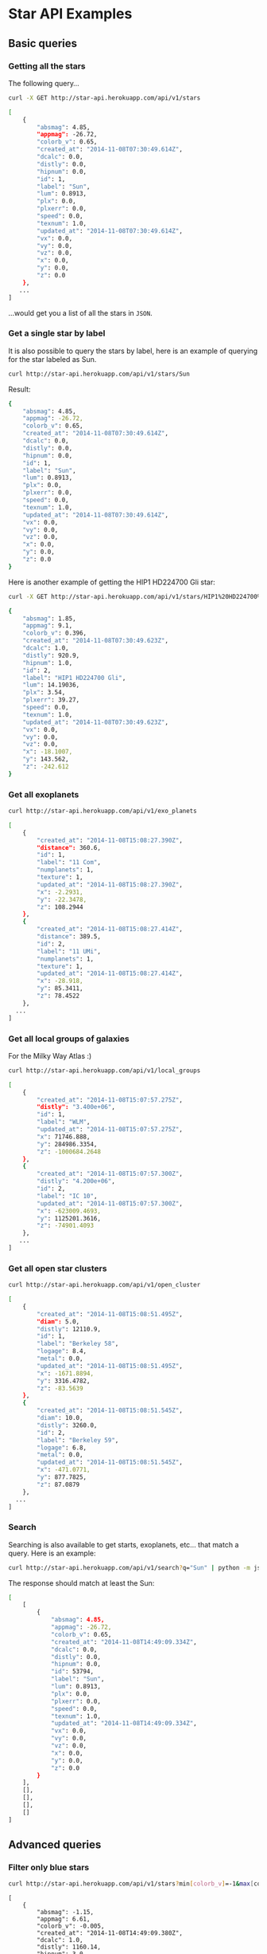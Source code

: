 #+startup: showeverything

* Star API Examples

** Basic queries

*** Getting all the stars 

The following query...

#+BEGIN_SRC sh :results output code :exports both
curl -X GET http://star-api.herokuapp.com/api/v1/stars
#+END_SRC

#+RESULTS:
#+BEGIN_SRC sh
[
    {
        "absmag": 4.85, 
        "appmag": -26.72, 
        "colorb_v": 0.65, 
        "created_at": "2014-11-08T07:30:49.614Z", 
        "dcalc": 0.0, 
        "distly": 0.0, 
        "hipnum": 0.0, 
        "id": 1, 
        "label": "Sun", 
        "lum": 0.8913, 
        "plx": 0.0, 
        "plxerr": 0.0, 
        "speed": 0.0, 
        "texnum": 1.0, 
        "updated_at": "2014-11-08T07:30:49.614Z", 
        "vx": 0.0, 
        "vy": 0.0, 
        "vz": 0.0, 
        "x": 0.0, 
        "y": 0.0, 
        "z": 0.0
    }, 
   ...
]
#+END_SRC

...would get you a list of all the stars in =JSON=.

*** Get a single star by label

It is also possible to query the stars by label, here is an example of querying for the star labeled as Sun.

#+BEGIN_SRC sh :results output code :exports both
curl http://star-api.herokuapp.com/api/v1/stars/Sun
#+END_SRC

Result:

#+RESULTS:
#+BEGIN_SRC sh
{
    "absmag": 4.85, 
    "appmag": -26.72, 
    "colorb_v": 0.65, 
    "created_at": "2014-11-08T07:30:49.614Z", 
    "dcalc": 0.0, 
    "distly": 0.0, 
    "hipnum": 0.0, 
    "id": 1, 
    "label": "Sun", 
    "lum": 0.8913, 
    "plx": 0.0, 
    "plxerr": 0.0, 
    "speed": 0.0, 
    "texnum": 1.0, 
    "updated_at": "2014-11-08T07:30:49.614Z", 
    "vx": 0.0, 
    "vy": 0.0, 
    "vz": 0.0, 
    "x": 0.0, 
    "y": 0.0, 
    "z": 0.0
}
#+END_SRC

Here is another example of getting the HIP1 HD224700 Gli star:

#+BEGIN_SRC sh :results output code :exports both
curl -X GET http://star-api.herokuapp.com/api/v1/stars/HIP1%20HD224700%20Gli | python -m json.tool
#+END_SRC

#+RESULTS:
#+BEGIN_SRC sh
{
    "absmag": 1.85, 
    "appmag": 9.1, 
    "colorb_v": 0.396, 
    "created_at": "2014-11-08T07:30:49.623Z", 
    "dcalc": 1.0, 
    "distly": 920.9, 
    "hipnum": 1.0, 
    "id": 2, 
    "label": "HIP1 HD224700 Gli", 
    "lum": 14.19036, 
    "plx": 3.54, 
    "plxerr": 39.27, 
    "speed": 0.0, 
    "texnum": 1.0, 
    "updated_at": "2014-11-08T07:30:49.623Z", 
    "vx": 0.0, 
    "vy": 0.0, 
    "vz": 0.0, 
    "x": -18.1007, 
    "y": 143.562, 
    "z": -242.612
}
#+END_SRC

*** Get all exoplanets

#+BEGIN_SRC sh :results output code :exports both
curl http://star-api.herokuapp.com/api/v1/exo_planets
#+END_SRC

#+RESULTS:
#+BEGIN_SRC sh
[
    {
        "created_at": "2014-11-08T15:08:27.390Z", 
        "distance": 360.6, 
        "id": 1, 
        "label": "11 Com", 
        "numplanets": 1, 
        "texture": 1, 
        "updated_at": "2014-11-08T15:08:27.390Z", 
        "x": -2.2931, 
        "y": -22.3478, 
        "z": 108.2944
    }, 
    {
        "created_at": "2014-11-08T15:08:27.414Z", 
        "distance": 389.5, 
        "id": 2, 
        "label": "11 UMi", 
        "numplanets": 1, 
        "texture": 1, 
        "updated_at": "2014-11-08T15:08:27.414Z", 
        "x": -28.918, 
        "y": 85.3411, 
        "z": 78.4522
    },
  ...
]
#+END_SRC

*** Get all local groups of galaxies 

For the Milky Way Atlas :)

#+BEGIN_SRC sh :results output code :exports both
curl http://star-api.herokuapp.com/api/v1/local_groups
#+END_SRC

#+RESULTS:
#+BEGIN_SRC sh
[
    {
        "created_at": "2014-11-08T15:07:57.275Z", 
        "distly": "3.400e+06", 
        "id": 1, 
        "label": "WLM", 
        "updated_at": "2014-11-08T15:07:57.275Z", 
        "x": 71746.888, 
        "y": 284986.3354, 
        "z": -1000684.2648
    }, 
    {
        "created_at": "2014-11-08T15:07:57.300Z", 
        "distly": "4.200e+06", 
        "id": 2, 
        "label": "IC 10", 
        "updated_at": "2014-11-08T15:07:57.300Z", 
        "x": -623009.4693, 
        "y": 1125201.3616, 
        "z": -74901.4093
    },
   ...
]
#+END_SRC

*** Get all open star clusters

#+BEGIN_SRC sh :results output code :exports both
curl http://star-api.herokuapp.com/api/v1/open_cluster
#+END_SRC

#+RESULTS:
#+BEGIN_SRC sh
[
    {
        "created_at": "2014-11-08T15:08:51.495Z", 
        "diam": 5.0, 
        "distly": 12110.9, 
        "id": 1, 
        "label": "Berkeley 58", 
        "logage": 8.4, 
        "metal": 0.0, 
        "updated_at": "2014-11-08T15:08:51.495Z", 
        "x": -1671.8894, 
        "y": 3316.4782, 
        "z": -83.5639
    }, 
    {
        "created_at": "2014-11-08T15:08:51.545Z", 
        "diam": 10.0, 
        "distly": 3260.0, 
        "id": 2, 
        "label": "Berkeley 59", 
        "logage": 6.8, 
        "metal": 0.0, 
        "updated_at": "2014-11-08T15:08:51.545Z", 
        "x": -471.0771, 
        "y": 877.7825, 
        "z": 87.0879
    },
  ...
] 
#+END_SRC

*** Search

Searching is also available to get starts, exoplanets, etc... that match a query. Here is an example:

#+BEGIN_SRC sh :results output code :exports both
curl http://star-api.herokuapp.com/api/v1/search?q="Sun" | python -m json.tool
#+END_SRC

The response should match at least the Sun:

#+RESULTS:
#+BEGIN_SRC sh
[
    [
        {
            "absmag": 4.85, 
            "appmag": -26.72, 
            "colorb_v": 0.65, 
            "created_at": "2014-11-08T14:49:09.334Z", 
            "dcalc": 0.0, 
            "distly": 0.0, 
            "hipnum": 0.0, 
            "id": 53794, 
            "label": "Sun", 
            "lum": 0.8913, 
            "plx": 0.0, 
            "plxerr": 0.0, 
            "speed": 0.0, 
            "texnum": 1.0, 
            "updated_at": "2014-11-08T14:49:09.334Z", 
            "vx": 0.0, 
            "vy": 0.0, 
            "vz": 0.0, 
            "x": 0.0, 
            "y": 0.0, 
            "z": 0.0
        }
    ], 
    [], 
    [], 
    [], 
    []
]
#+END_SRC


** Advanced queries

*** Filter only blue stars

# curl "http://star-api.herokuapp.com/api/v1/stars?min%5Bcolorb_v%5D=-1&max%5Bcolorb_v%5D=0" | python -m json.tool | head -n 24

#+BEGIN_SRC sh :results output  :exports both
curl http://star-api.herokuapp.com/api/v1/stars?min[colorb_v]=-1&max[colorb_v]=0
#+END_SRC

#+RESULTS:
#+begin_example
[
    {
        "absmag": -1.15, 
        "appmag": 6.61, 
        "colorb_v": -0.005, 
        "created_at": "2014-11-08T14:49:09.380Z", 
        "dcalc": 1.0, 
        "distly": 1160.14, 
        "hipnum": 3.0, 
        "id": 53797, 
        "label": "HIP3 HD224699 Gli", 
        "lum": 223.14508, 
        "plx": 2.81, 
        "plxerr": 22.42, 
        "speed": 0.0, 
        "texnum": 1.0, 
        "updated_at": "2014-11-08T14:49:09.380Z", 
        "vx": 0.0, 
        "vy": 0.0, 
        "vz": 0.0, 
        "x": -123.258, 
        "y": 303.6977, 
        "z": -138.6362
    },
   ..
]
#+end_example

*** Filter only red stars

# curl "http://star-api.herokuapp.com/api/v1/stars?min%5Bcolorb_v%5D=0&max%5Bcolorb_v%5D=1" | python -m json.tool | head -n 25

#+BEGIN_SRC sh :results output  :exports both
curl http://star-api.herokuapp.com/api/v1/stars?min[colorb_v]=0&max[colorb_v]=1
#+END_SRC

#+RESULTS:
#+begin_example
[
    {
        "absmag": 4.85, 
        "appmag": -26.72, 
        "colorb_v": 0.65, 
        "created_at": "2014-11-08T14:49:09.334Z", 
        "dcalc": 0.0, 
        "distly": 0.0, 
        "hipnum": 0.0, 
        "id": 53794, 
        "label": "Sun", 
        "lum": 0.8913, 
        "plx": 0.0, 
        "plxerr": 0.0, 
        "speed": 0.0, 
        "texnum": 1.0, 
        "updated_at": "2014-11-08T14:49:09.334Z", 
        "vx": 0.0, 
        "vy": 0.0, 
        "vz": 0.0, 
        "x": 0.0, 
        "y": 0.0, 
        "z": 0.0
    }, 
    ..
]
#+end_example

*** Filter stars you can see with the naked yield

#+BEGIN_SRC sh :results output  :exports both
curl "http://star-api.herokuapp.com/api/v1/stars?min%5Bappmag%5D=-2.5&max%5Bappmag%5D=6.5" | python -m json.tool | head -n 24
#+END_SRC

#+RESULTS:
#+begin_example
[
    {
        "absmag": 1.97, 
        "appmag": 6.28, 
        "colorb_v": 0.636, 
        "created_at": "2014-11-08T14:49:09.584Z", 
        "dcalc": 1.0, 
        "distly": 237.26, 
        "hipnum": 25.0, 
        "id": 53818, 
        "label": "HIP25 HD224750 Gli", 
        "lum": 12.64813, 
        "plx": 13.74, 
        "plxerr": 7.13, 
        "speed": 46.039, 
        "texnum": 1.0, 
        "updated_at": "2014-11-08T14:49:09.584Z", 
        "vx": -0.815, 
        "vy": -28.729, 
        "vz": -35.966, 
        "x": 21.6675, 
        "y": -12.2538, 
        "z": -68.391
    }, 
   ...
]
#+end_example

*** Filters for stars brighter than 7.5 mag

#+BEGIN_SRC sh :results output  :exports both
curl "http://star-api.herokuapp.com/api/v1/stars?max%5Bappmag%5D=7.5"
#+END_SRC

#+RESULTS:
#+begin_example
[
    {
        "absmag": 4.85, 
        "appmag": -26.72, 
        "colorb_v": 0.65, 
        "created_at": "2014-11-08T14:49:09.334Z", 
        "dcalc": 0.0, 
        "distly": 0.0, 
        "hipnum": 0.0, 
        "id": 53794, 
        "label": "Sun", 
        "lum": 0.8913, 
        "plx": 0.0, 
        "plxerr": 0.0, 
        "speed": 0.0, 
        "texnum": 1.0, 
        "updated_at": "2014-11-08T14:49:09.334Z", 
        "vx": 0.0, 
        "vy": 0.0, 
        "vz": 0.0, 
        "x": 0.0, 
        "y": 0.0, 
        "z": 0.0
    }, 
   ...
]
#+end_example

*** Filter only the trig parallax stars

#+BEGIN_SRC sh :results output  :exports both
curl http://star-api.herokuapp.com/api/v1/stars?dcalc=1 | python -m json.tool | head -n 24
#+END_SRC

#+RESULTS:
#+begin_example
[
    {
        "absmag": 4.85, 
        "appmag": -26.72, 
        "colorb_v": 0.65, 
        "created_at": "2014-11-08T14:49:09.334Z", 
        "dcalc": 0.0, 
        "distly": 0.0, 
        "hipnum": 0.0, 
        "id": 53794, 
        "label": "Sun", 
        "lum": 0.8913, 
        "plx": 0.0, 
        "plxerr": 0.0, 
        "speed": 0.0, 
        "texnum": 1.0, 
        "updated_at": "2014-11-08T14:49:09.334Z", 
        "vx": 0.0, 
        "vy": 0.0, 
        "vz": 0.0, 
        "x": 0.0, 
        "y": 0.0, 
        "z": 0.0
    }, 
  ...
]
#+end_example

*** Filter only the weighted mean stars

#+BEGIN_SRC sh :results output  :exports both
curl http://star-api.herokuapp.com/api/v1/stars?dcalc=2
#+END_SRC

#+RESULTS:
#+begin_example
[
    {
        "absmag": 4.85, 
        "appmag": -26.72, 
        "colorb_v": 0.65, 
        "created_at": "2014-11-08T14:49:09.334Z", 
        "dcalc": 0.0, 
        "distly": 0.0, 
        "hipnum": 0.0, 
        "id": 53794, 
        "label": "Sun", 
        "lum": 0.8913, 
        "plx": 0.0, 
        "plxerr": 0.0, 
        "speed": 0.0, 
        "texnum": 1.0, 
        "updated_at": "2014-11-08T14:49:09.334Z", 
        "vx": 0.0, 
        "vy": 0.0, 
        "vz": 0.0, 
        "x": 0.0, 
        "y": 0.0, 
        "z": 0.0
    }, 
 ...
]
#+end_example

*** COMMENT Filter all the intrinsically bright stars

#+BEGIN_SRC sh :results output  :exports both
curl "http://star-api.herokuapp.com/api/v1/stars?min%5Babsmag%5D=10&max%5Babsmag%5D=-3" | python -m json.tool
#+END_SRC

#+RESULTS:
: []

*** COMMENT Filter all the intrinsically faint stars

#+BEGIN_SRC sh :results output  :exports both
curl "http://star-api.herokuapp.com/api/v1/stars?min%5Babsmag%5D=0&max%5Babsmag%5D=-3" | python -m json.tool
#+END_SRC

#+RESULTS:
: []

*** Filter all stars within 100 light-years

#+BEGIN_SRC sh :results output  :exports both
curl http://star-api.herokuapp.com/api/v1/stars?max%5Bdistly%5D=100
#+END_SRC

#+RESULTS:
#+begin_example
[
    {
        "absmag": 4.85, 
        "appmag": -26.72, 
        "colorb_v": 0.65, 
        "created_at": "2014-11-08T14:49:09.334Z", 
        "dcalc": 0.0, 
        "distly": 0.0, 
        "hipnum": 0.0, 
        "id": 53794, 
        "label": "Sun", 
        "lum": 0.8913, 
        "plx": 0.0, 
        "plxerr": 0.0, 
        "speed": 0.0, 
        "texnum": 1.0, 
        "updated_at": "2014-11-08T14:49:09.334Z", 
        "vx": 0.0, 
        "vy": 0.0, 
        "vz": 0.0, 
        "x": 0.0, 
        "y": 0.0, 
        "z": 0.0
    }, 
   ...
]
#+end_example

*** Filter all stars within 500 light-years

#+BEGIN_SRC sh :results output  :exports both
curl http://star-api.herokuapp.com/api/v1/stars?max%5Bdistly%5D=500
#+END_SRC

#+RESULTS:
#+begin_example
[
    {
        "absmag": 4.85, 
        "appmag": -26.72, 
        "colorb_v": 0.65, 
        "created_at": "2014-11-08T14:49:09.334Z", 
        "dcalc": 0.0, 
        "distly": 0.0, 
        "hipnum": 0.0, 
        "id": 53794, 
        "label": "Sun", 
        "lum": 0.8913, 
        "plx": 0.0, 
        "plxerr": 0.0, 
        "speed": 0.0, 
        "texnum": 1.0, 
        "updated_at": "2014-11-08T14:49:09.334Z", 
        "vx": 0.0, 
        "vy": 0.0, 
        "vz": 0.0, 
        "x": 0.0, 
        "y": 0.0, 
        "z": 0.0
    }, 
    {
        "absmag": 5.97, 
        "appmag": 9.27, 
        "colorb_v": 1.038, 
        "created_at": "2014-11-08T14:49:09.370Z", 
        "dcalc": 1.0, 
        "distly": 148.86, 
        "hipnum": 2.0, 
        "id": 53796, 
        "label": "HIP2 HD224690 Gli", 
        "lum": 0.31704, 
        "plx": 21.9, 
        "plxerr": 14.16, 
        "speed": 0.0, 
        "texnum": 1.0, 
        "updated_at": "2014-11-08T14:49:09.370Z", 
        "vx": 0.0, 
        "vy": 0.0, 
        "vz": 0.0, 
        "x": 5.0098, 
        "y": 9.8817, 
        "z": -44.2976
    }, 
  ...
]
#+end_example

